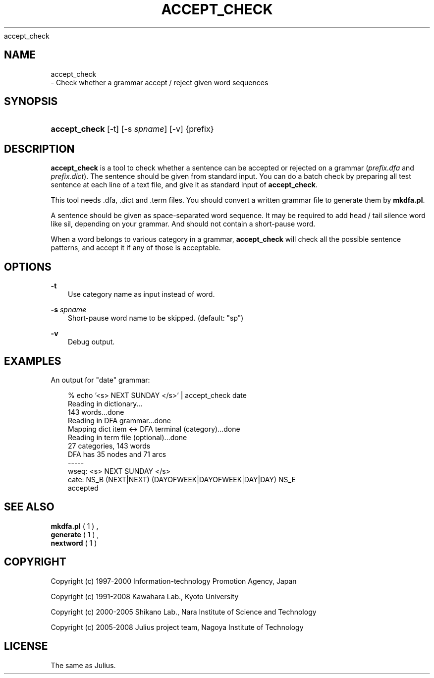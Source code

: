 .\"     Title: 
    accept_check
  
.\"    Author: 
.\" Generator: DocBook XSL Stylesheets v1.71.0 <http://docbook.sf.net/>
.\"      Date: 10/02/2008
.\"    Manual: 
.\"    Source: 
.\"
.TH "ACCEPT_CHECK" "1" "10/02/2008" "" ""
.\" disable hyphenation
.nh
.\" disable justification (adjust text to left margin only)
.ad l
.SH "NAME"

    accept_check
   \- Check whether a grammar accept / reject given word sequences
.SH "SYNOPSIS"
.HP 13
\fBaccept_check\fR [\-t] [\-s\ \fIspname\fR] [\-v] {prefix}
.SH "DESCRIPTION"
.PP

\fBaccept_check\fR
is a tool to check whether a sentence can be accepted or rejected on a grammar (\fIprefix.dfa\fR
and
\fIprefix.dict\fR). The sentence should be given from standard input. You can do a batch check by preparing all test sentence at each line of a text file, and give it as standard input of
\fBaccept_check\fR.
.PP
This tool needs .dfa, .dict and .term files. You should convert a written grammar file to generate them by
\fBmkdfa.pl\fR.
.PP
A sentence should be given as space\-separated word sequence. It may be required to add head / tail silence word like
sil, depending on your grammar. And should not contain a short\-pause word.
.PP
When a word belongs to various category in a grammar,
\fBaccept_check\fR
will check all the possible sentence patterns, and accept it if any of those is acceptable.
.SH "OPTIONS"
.PP
\fB \-t \fR
.RS 3n
Use category name as input instead of word.
.RE
.PP
\fB \-s \fR \fIspname\fR
.RS 3n
Short\-pause word name to be skipped. (default: "sp")
.RE
.PP
\fB \-v \fR
.RS 3n
Debug output.
.RE
.SH "EXAMPLES"
.PP
An output for "date" grammar:
.sp
.RS 3n
.nf
% echo '<s> NEXT SUNDAY </s>' | accept_check date
Reading in dictionary...
143 words...done
Reading in DFA grammar...done
Mapping dict item <\-> DFA terminal (category)...done
Reading in term file (optional)...done
27 categories, 143 words
DFA has 35 nodes and 71 arcs
\-\-\-\-\-
wseq: <s> NEXT SUNDAY </s>
cate: NS_B (NEXT|NEXT) (DAYOFWEEK|DAYOFWEEK|DAY|DAY) NS_E
accepted
.fi
.RE
.sp
.SH "SEE ALSO"
.PP

\fB mkdfa.pl \fR( 1 )
,
\fB generate \fR( 1 )
,
\fB nextword \fR( 1 )
.SH "COPYRIGHT"
.PP
Copyright (c) 1997\-2000 Information\-technology Promotion Agency, Japan
.PP
Copyright (c) 1991\-2008 Kawahara Lab., Kyoto University
.PP
Copyright (c) 2000\-2005 Shikano Lab., Nara Institute of Science and Technology
.PP
Copyright (c) 2005\-2008 Julius project team, Nagoya Institute of Technology
.SH "LICENSE"
.PP
The same as Julius.
